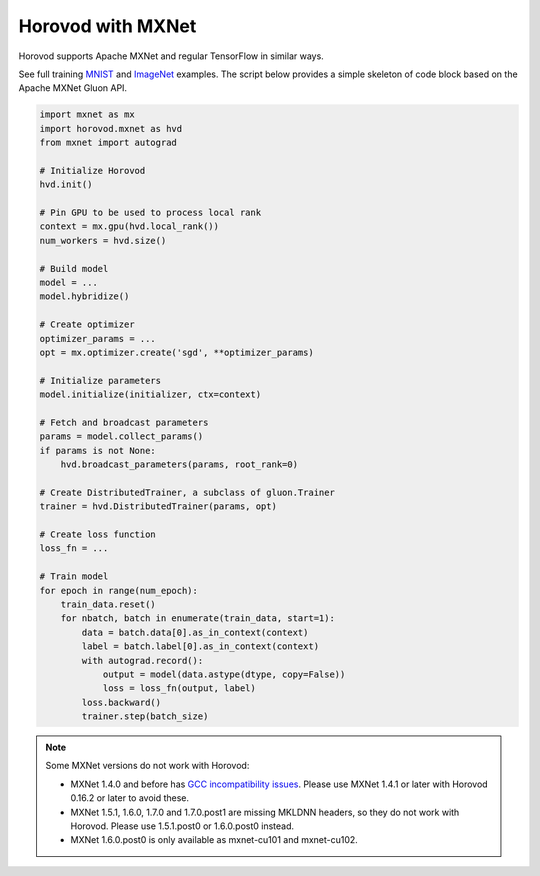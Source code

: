 Horovod with MXNet
==================
Horovod supports Apache MXNet and regular TensorFlow in similar ways.

See full training `MNIST <https://github.com/horovod/horovod/blob/master/examples/mxnet/mxnet_mnist.py>`__ and `ImageNet <https://github.com/horovod/horovod/blob/master/examples/mxnet/mxnet_imagenet_resnet50.py>`__ examples.
The script below provides a simple skeleton of code block based on the Apache MXNet Gluon API.

.. code-block:: python

    import mxnet as mx
    import horovod.mxnet as hvd
    from mxnet import autograd

    # Initialize Horovod
    hvd.init()

    # Pin GPU to be used to process local rank
    context = mx.gpu(hvd.local_rank())
    num_workers = hvd.size()

    # Build model
    model = ...
    model.hybridize()

    # Create optimizer
    optimizer_params = ...
    opt = mx.optimizer.create('sgd', **optimizer_params)

    # Initialize parameters
    model.initialize(initializer, ctx=context)

    # Fetch and broadcast parameters
    params = model.collect_params()
    if params is not None:
        hvd.broadcast_parameters(params, root_rank=0)

    # Create DistributedTrainer, a subclass of gluon.Trainer
    trainer = hvd.DistributedTrainer(params, opt)

    # Create loss function
    loss_fn = ...

    # Train model
    for epoch in range(num_epoch):
        train_data.reset()
        for nbatch, batch in enumerate(train_data, start=1):
            data = batch.data[0].as_in_context(context)
            label = batch.label[0].as_in_context(context)
            with autograd.record():
                output = model(data.astype(dtype, copy=False))
                loss = loss_fn(output, label)
            loss.backward()
            trainer.step(batch_size)



.. NOTE:: Some MXNet versions do not work with Horovod:

    - MXNet 1.4.0 and before has `GCC incompatibility issues <https://github.com/horovod/horovod/issues/884>`__. Please use MXNet 1.4.1 or later with Horovod 0.16.2 or later to avoid these.
    - MXNet 1.5.1, 1.6.0, 1.7.0 and 1.7.0.post1 are missing MKLDNN headers, so they do not work with Horovod. Please use 1.5.1.post0 or 1.6.0.post0 instead.
    - MXNet 1.6.0.post0 is only available as mxnet-cu101 and mxnet-cu102.
